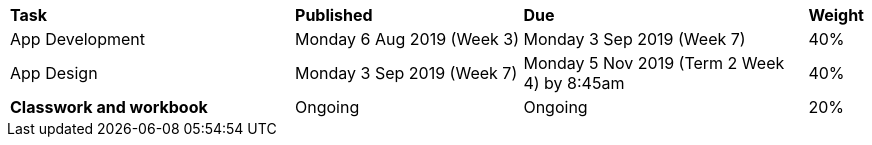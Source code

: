 [cols="5,4,5,1"]
|===

^|*Task*
^|*Published*
^|*Due*
^|*Weight*

{set:cellbgcolor:white}
.^|App Development
.^|Monday 6 Aug 2019 (Week 3)
.^|Monday 3 Sep 2019 (Week 7)
^.^|40%

.^|App Design
.^|Monday 3 Sep 2019 (Week 7)
.^|Monday 5 Nov 2019 (Term 2 Week 4) by 8:45am
^.^|40%

.^|*Classwork and workbook*
.^|Ongoing
.^|Ongoing
^.^|20%

|===
